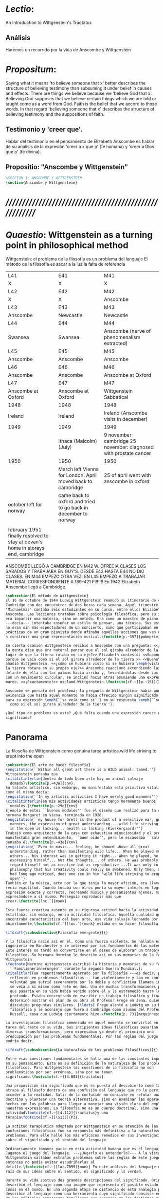 # -*- mode: org; mode: auto-fill; word-wrap:t; truncate-lines: t; org-hide-emphasis-markers: t; -*-
# Hi-lock: (("\\\\todo{" (0 (quote hi-green) prepend)))  
#+PROPERTY: header-args:latex :tangle ../../tex/ch3/3_1.tex
# ------------------------------------------------------------------------------------

* /Lectio/: 
:DESCRIPTION:
An Introduction to Wittgenstein's Tractatus
:END:
** Análisis
Haremos un recorrido por la vida de Anscombe y Wittgenstein

* /Propositum/:  
:DESCRIPTION: 
Saying what it means 'to believe someone that x' better describes
the structure of believing testimony than subsuming it under belief in causes
and effects. There are things we believe because we 'believe God that x'.
Believing God supposes that we believe certain things which we are told or
taught come as a word from God. Faith is the belief that we accord to those
words. In that regard 'believing someone that x' describes the structure of
believing testimony and the suppositions of faith.
:END:

** Testimonio y 'creer que'. 
Hablar del testimonio en el pensamiento de Elizabeth Anscombe es hablar de su
analisis de la expresión 'creer a x que p' (fe humana) y 'creer a Dios que p'
(fe divina).

** Propositio: "Anscombe y Wittgenstein"
#+BEGIN_SRC latex
%SECCIÓN 1: ANSCOMBE Y WITTGENSTEIN
\section{Anscombe y Wittgenstein}
#+END_SRC

* /////////////////////////////////////////////////////////
* /Quaestio/: Wittgenstein as a turning point in philosophical method
:STATEMENT:
Wittgenstein: el problema de la filosofía es un problema del lenguaje
El método de la filosofía es sacar a la luz la falta de referencia
:END:
:Lent41-1951:
| L41                                                                              | E41                                                            | M41                                                               |
| X                                                                                | X                                                              | X                                                                 |
| L42                                                                              | E42                                                            | M42                                                               |
| X                                                                                | X                                                              | Anscombe                                                          |
| L43                                                                              | E43                                                            | M43                                                               |
| Anscombe                                                                         | Newcastle                                                      | Newcastle                                                         |
| L44                                                                              | E44                                                            | M44                                                               |
| Swansea                                                                          | Swansea                                                        | Anscombe (nerve of phenomenalism extracted)                       |
| L45                                                                              | E45                                                            | M45                                                               |
| Anscombe                                                                         | Anscombe                                                       | Anscombe                                                          |
| L46                                                                              | E46                                                            | M46                                                               |
| Anscombe                                                                         | Anscombe                                                       | Anscombe at Oxford                                                |
| L47                                                                              | E47                                                            | M47                                                               |
| Anscombe at Oxford                                                               | Anscombe at Oxford                                             | Wittgenstein Sabbatical                                           |
| 1948                                                                             | 1948                                                           | 1948                                                              |
| Ireland                                                                          | Ireland                                                        | Ireland (Anscombe visits in december)                             |
| 1949                                                                             | 1949                                                           | 1949                                                              |
|                                                                                  | Ithaca (Malcolm) (July)                                        | 9 november: cambridge 25 november: diagnosed with prostate cancer |
| 1950                                                                             | 1950                                                           | 1950                                                              |
|                                                                                  | March left Vienna for London. April moved back to cambridge    | 25 of april went with anscombe in oxford                          |
| october left for norway                                                          | came back to oxford and tried to go back in december to norway |                                                                   |
|                                                                                  |                                                                |                                                                   |
| february 1951 finally resolved to stay at bevan's home in storeys end, cambridge |                                                                |                                                                   |
:END:


ANSCOMBE LLEGÓ A CAMBRIDGE EN M42 W. OFRECIA CLASES LOS SÁBADOS Y TRABAJABA EN
GUY'S. DESDE E43 HASTA E44 NO DIO CLASES. EN M44 EMPEZÓ OTRA VEZ. EN L45 EMPEZÓ
A TRABAJAR MATERIAL CORRESPONDIENTE A 189-421 PI!!!!!!
En 1942 Elizabeth Anscombe llegó a Cambridge.

#+BEGIN_SRC latex 
  \subsection{El método de Wittgenstein}
  El 16 de octubre de 1944 Ludwig Wittgenstein reanudó su itinerario de clases en
  Cambridge con dos encuentros de dos horas cada semana. Aquél trimestre
  'Michaelmas' contaba seis estudiantes en su curso, entre ellos Elizabeth
  Anscombe. Las lecciones trataban sobre psicología filosófica, pero su interés no
  era impartir una materia, sino un método. Era como un maestro de piano
  ---decía--- intentaba enseñar un estilo de pensar, una técnica. Sus estudiantes
  no eran sin más espectadores de un concierto, sino que participaban en las
  prácticas de un gran pianista donde afinaba aquellas acciones que van dirigidas
  a construir una gran representación musical.\footcite[p.~357]{pubnpriv}
 
  En cierta ocasión Wittgenstein recibió a Anscombe con una pregunta: <<¿Por qué
  la gente dice que era natural pensar que el sol giraba alrededor de la tierra en
  lugar de que la tierra rotaba en su eje?>> Elizabeth contestó: <<Supongo que
  porque se veía como si el sol girara alrededor de la tierra.>> <<Bueno\ldots>>,
  añadió Wittgenstein, <<¿cómo se hubiera visto si se hubiera \emph{visto} como si
  la tierra rotara en su propio eje?>> Anscombe reaccionó extendiendo las manos
  delante de ella con las palmas hacia arriba y, levantándolas desde sus rodillas
  con un movimiento circular, se inclinó hacia atrás asumiendo una expresión de
  mareo. <<¡Exactamente!>> exclamó Wittgenstein.\footcite[cf.~][p.~151]{IWT}

  Anscombe se percató del problema; la pregunta de Wittgenstein había puesto en
  evidencia que hasta aquél momento no había ofrecido ningún significado relevante
  para su expresión \emph{``se veía como si''} en su respuesta \emph{``se veía
    como si el sol girara alrededor de la tierra''}.
 
  ¿Qué tipo de problema es este? ¿Qué falta cuando una expresión carece de
  significado?
#+END_SRC
* Panorama
:STATEMENT:
La filosofía de Wittgenstein como genuina tarea artística.wild life striving to erupt into the open
:END:
#+BEGIN_SRC latex 
  \subsection{El arte de hacer filosofía}
  \engcitation{``Within all great art there is a WILD animal: tamed.''}
  Wittgenstein pensaba que
  \citalitinterlin{dentro de todo buen arte hay un animal salvaje
    domado}\footcite[p.~43e]{cnv}.
  Su talante artístico, sin embargo, no manifestaba esta primitiva vitalidad; o
  como él mismo decía:
  \engcitation{``In my artistic activities I have merely good manners''}
  \citalitinterlin{en mis actividades artísticas tengo meramente buenos
    modales.}\footcite[p.~29e]{cnv}
  Ejemplo de estos ``buenos modales'' fue el diseño que realizó para la casa de su
  hermana Margaret en Viena, terminada en 1928.
  \engcitation{``my house for Gretl is the product of a sensitive ear, good
    manners, the expression of great understanding... wild life striving to erupt
    in the open is lacking... health is lacking (Kierkergaard)''}
  Trabajó como arquitecto de la casa con exhaustiva minuciosidad y el producto
  manifestaba gran entendimiento, ``buen oido'', pero le escaseaba ``salud'',
  pensaba él.\footcite[p.~43e]{cnv}
  \engcitation{``Even in music... feeling, he showed above all great
    understanding, rather than manifesting wild life... When he played music with
    others... his interest was in getting it right... When he played, he was not
    expressing himself... but the thoughts... of others. He was probably right to
    regard himself not as creative but as reproductive ...It was only in
    philosophy that his creativity could really be awakened. Only then, as Russell
    had long ago noticed, does one see in him 'wild life striving to erupt in the
    open''}
  También en la música, arte por la que tenía la mayor afición, era llamativa su
  recia exactitud. Cuando tocaba con otros ponía su mayor interés en lograr una
  expresión exacta y correcta, recreando música y pensamientos ajenos, más que
  expresándose a sí mismo. Perseguía reproducir más que
  crear.\footcite[loc.˜]{monk}

  Esta fuerza creativa ausente en su rigurosa actitud hacia la actividad artística
  estallaba, sin embargo, en su actividad filosófica. Aquella cualidad que él
  encontraba característica del buen arte, esa vida salvaje luchando por emerger
  abiertamente,\footcite[cf.˜][loc.˜]{monk} estaba en su hacer filosofía.

  \ifdraft{\subsubsection{Filosofía emergente}}{}

  Y la filosofía nació así en él. Como una fuerza violenta. Se hallaba estudiando
  ingeniería en Manchester y se interesó por los fundamentos de las matemáticas.
  Este interés no tardó en convertirse en el deseo de elaborar un trabajo
  filosófico. Su hermana Hermine le describe así en sus memorias de la familia
  Wittgenstein
  \footnote{Hermine Wittgenstein escribió la historia y memorias de su familia
    ``Familienerinnerungen'' durante la segunda Guerra Mundial.}:
  \citalitlar{Fue repentinamente agarrado por la filosofía ---es decir, por la
    reflexión en problemas filosóficos--- tan violentamente y tan en contra de su
    voluntad que sufrió severamente por la doble y conflictiva llamada interior y
    se veía a sí mismo como roto en dos. Una de muchas transformaciones por las
    que pasaría en su vida había venido sobre él y le estremeció hasta lo más
    profundo. Estaba concentrado en escribir un trabajo filosófico y finalmente
    determinó mostrar el plan de su obra al Profesor Frege en Jena, quien había
    discutido preguntas similares. [\ldots] Frege alentó a Ludwig en su búsqueda
    filosófica y le aconsejó que fuera a Cambridge como alumno del Profesor
    Russell, cosa que Ludwig ciertamente hizo.\footcite[p. 73]{mcguinness}}

  La investigación filosófica comenzada en aquel momento se convirtió en la
  tarea del resto de su vida. Sus incipientes ideas filosóficas pasarían por
  diversas transformaciones, pero expresaban ya desde el principio una
  preocupación por los problemas fundamentales. Por las reglas del juego, se
  podría decir.

  \ifdraft{\subsubsection{La Naturaleza de los problemas Filosóficos}}{} 

  Entre esas cuestiones fundamentales se halla una de las constantes importantes
  en su pensamiento. Esta es su definición de la naturaleza de los problemas
  filosóficos. Para Wittgenstein las cuestiones de la filosofía no son
  problemáticas por ser erróneas, sino por no tener
  significado.\footcite[cf.~][4.003]{tractatus} 

  Una proposición sin significado que no es puesta al descubierto como tal
  atrapa al filósofo dentro de una confusión del lenguaje que no le permite
  acceder a la realidad. Salir de la confusión no consiste en refutar una
  doctrina y plantear una teoría alternativa, sino en examinar las operaciones
  hechas con las palabras para llegar a manejar una visión clara del empleo de
  nuestras expresiones. La filosofía no es un cuerpo doctrinal, sino una
  actividad\footcite[cf.~][4.112]{tractatus}y una
  terapia\footcite[cf.~][\S133]{PI}.

  La actitud terapéutica adoptada por Wittgenstein en su atención de las
  confusiones filosóficas fue su respuesta más definitiva a la naturaleza de estos
  problemas. Para ello halló los más eficaces remedios en sus investigaciones
  sobre el significado y el sentido del lenguaje.

  Ordinariamente tomamos parte en esta actividad humana que es el lenguaje.
  Jugamos el juego del lenguaje. ---¿Jugarlo es entenderlo?--- A la vista de
  Wittgenstein saltaban extraños problemas sobre las reglas de este juego;
  entonces no podía evitar escudriñarlas al
  detalle.\footcite[cf.~][loc.7099]{monk} En este análisis del lenguaje está la
  raíz de sus ideas sobre el sentido, el significado y la verdad.

  Durante su vida sostuvo dos grandes descripciones del significado. Originalmente
  describió el lenguaje como una imagen que representa el posible estado de las
  cosas en el mundo. En una segunda etapa se distanció de esta analogía para
  describir al lenguaje como una herramienta cuyo significado consiste en la suma
  de las múltiples semejanzas familiares que aparecen en los distintos usos para
  los cuales el lenguaje es empleado en la actividad humana. Dentro de la primera
  descripción una expresión sin significado es una cuyos elementos no componen una
  representación del posible estado de las cosas. Dentro de la segunda descripción
  una expresión sin significado resulta del empleo de una expresión propia de un
  ``juego del lenguaje'' fuera de su contexto.

  Estas dos etapas del pensamiento de Wittgenstein son representadas por dos
  importantes tratados. El \emph{'Tractatus Logico\=/Philosophicus'}, publicado
  en 1921, recoge sus esfuerzos por elaborar un gran tratado filosófico
  comenzados en 1911 y culminados durante la Primera Guerra Mundial. El segundo,
  \emph{'Philosophische Untersuchungen'}, o \emph{'Investigaciones
    Filosóficas'}, traducido por Anscombe y publicado posthumamente en 1953, fue
  elaborado a partir de múltiples manuscritos desarrollados por Wittgenstein
  desde su regreso a Cambridge en 1929 hasta su muerte en 1951. Ambas obras
  generaron un 'corte' en la historia de la filosofía, es decir, cambiaron el
  modo de hacer filosofía desde entonces.\footcite[cf.~][p.~181]{twocuts}

  Años más tarde Anscombe recordaría estos cambios de época generados por la
  influencia de Wittgenstein. Describe el esfuerzo de comprender cada libro tras
  su publicación, tarea complicada en ambos casos por la dificultad intrínseca
  de los tratados ofuscada a su vez por los prejuicios filosóficos proyectados a
  cada obra por sus lectores. La presunción, por ejemplo, de que las
  \emph{'Investigaciones Filosóficas'} presenta una teoría del lenguaje
  ---quizás sobre cómo los sonidos se tornan en discursos significativos--- nos
  dejaría situados lejos de las preguntas que genuinamente ocupan a
  Wittgenstein.\footcite[cf.~][p.~183]{twocuts} Por otra parte la comprensión
  adecuada de su pensamiento y método trae consigo cierto efecto curativo.

  A juicio de Anscombe estudiando a Wittgenstein se puede encontrar una cura
  para la inclinación de los filósofos de manufacturar explicaciones o
  conexiones necesarias para justificar sus aseveraciónes.

  La descripción detallada de la distribución de parches de colores en un
  canvas no nos revela la imagen que está sobre él, aunque si dices: `pero
  está ahí \emph{también} la imagen. \emph{¿En qué consiste ésta?} Tiene
  que haber algo además de pintura en un canvas' ---te estás embarcando en
  una búsqueda ilusoria. El vasto número de cosas que conocemos y hacemos
  y con las que nos involucramos son como la imagen en el canvas. Los
  hechos acerca de nuestro conocer, nuestro hacer y nuestras
  preocupaciones son enormemente interesantes; pero necesidades de un tipo
  de absoluto a priori no pueden ser encontradas para justificar nuestras
  aseveraciónes.

  Las cosas que Wittgenstein ataca ---éstas son impedimentos para una verdadera
  concepción o verdaderas concepciones. Es un impedimento para ver a la imagen,
  si estás golpeado por la convicción de que debes una de dos extraer la imagen
  desde la descripción del color de cada parche de pintura en una fina
  cuadrícula extendida sobre esta o que debes tener una teoría de lo que la
  imagen es aparte de lo que esa descripción describe.

  Si tu renuncias a ambas inclinaciones podrás llegar a ver a la pintura y en
  haciéndolo puedes encontrarte lleno de asombro.

  O, como Wittgenstein una vez lo dijera, puedes encontrarte a tí mismo 'caminando
  en una montaña de maravillas'


  % Para Ludwig Wittgenstein el método general adecuado de discutir los problemas
  % filosóficos era mostrar que la persona no ha provisto significado (o
  % referencia) para ciertos signos en sus expresiones.\footcite[cf. p. 151]{IWT}
  % Creía que el camino que lleva a formular estos problemas está frecuentemente
  % trazado por la mala comprensión de la lógica de nuestro lenguaje. Por tanto,
  % el modo de aclarar esta confusión consistía en identificar en el lenguaje el
  % límite de lo que expresa pensamiento; lo que queda al otro lado de esta
  % frontera es simplemente sinsentido. En otras palabras: \citalitinterlin{Lo que
  % \todo{traducción difícil. \emph{``What can be said at all''}} siquiera puede
  % ser dicho puede ser dicho claramente; y de lo que uno no puede hablar, de eso,
  % uno debe guardar silencio}. \footcite[prefacio]{tractatus} Con esta expresión
  % Wittgenstein resumía el significado del libro que recoge su esfuerzo para
  % resolver este problema de la filosofía: el \emph{'Tractatus
  % Logico\=/Philosophicus'}.

  % Elaboración del Tractatus
  % En el 14 empezó la guerra, en el 15 W. escribió a R. con sus intenciones de
  % hacer un tratado. En el 18 lo acabó. En el 19 envió el manuscrito a R. En el
  % 22
  % lo publicó.

  \subsection{El gran tratado de Wittgenstein}
  \ifdraft{\subsubsection{De Manchester a Cambridge}}{}

  \pnote{El propósito de recorrer el desarrollo que lleva al Tractatus es ofrecer
    un trasfondo a los puntos que resaltamos más adelante.}

  Los primeros esfuerzos de Wittgenstein por escribir una obra sobre filosofía
  habían comenzado en 1911. En otoño de ese año en lugar de continuar sus estudios
  de ingeniería en Manchester, determinó irse a Cambridge donde Bertrand Russell
  ofrecía sus lecciones.

  Asistió a un término de lecciones con Russell y al finalizar no estaba seguro de
  abandonar la ingeniería por la filosofía, se cuestionaba si verdaderamente tenía
  talento para ella. Consultó a su nuevo profesor al respecto y éste le pidió que
  escribiera algo para ayudarle a hacer un juicio.

  En enero de 1912 Wittgenstein regresó a Cambridge con un manuscrito que
  demostraba auténtica agudeza filosófica. Convencido de su gran capacidad,
  Russell alentó a Ludwig a continuar dedicándose a la filosofía. Este apoyo fue
  crucial para Wittgenstein, hecho puesto de manifiesto por el gran empeño con el
  que trabajó en sus estudios aquel curso. Al finalizar el termino Russell alegaba
  que Ludwig había aprendido todo lo que él podía enseñarle.\footcite[cap. 3 loc
  865]{monk}

  \ifdraft{\subsubsection{A Noruega a Resolver los problemas de la lógica}}{}
  Después de una temporada en Cambridge llena de eventos y desarrollos
  Wittgenstein anunció en septiembre de 1913 sus planes de retirarse para
  dedicarse exclusivamente a trabajar en resolver los problemas fundamentales de
  la lógica. Su idea era irse a Noruega, a algún lugar apartado, ya que pensaba
  que en Cambridge las interrupciones obstaculizarían su trabajo.\footcite[cap. 4
  loc 1844]{monk}

  \ifdraft{\subsubsection{La Gran Guerra}}{} El trabajo en Noruega fue escabroso.
  En el verano de 1914 interrumpió su tarea para tomar un receso en
  Viena.\footcite[cap. 5 loc 2154]{monk} Había planificado regresar a Noruega
  después del verano, sin embargo la tensión entre las potencias europeas,
  agravada desde el atentado de Sarajevo a finales de junio de aquel año, detonó
  en el estallido de la Gran Guerra. El 7 de agosto de 1914 Wittgenstein se
  enlistaba como voluntario al servicio militar. Sería en las trincheras donde
  culminaría su gran tratado filosófico.

  El 22 de octubre de 1915 Wittgenstein escribió a Russell desde el taller de
  artillería en Sokal, al norte de Lemberg, con lo que sería una primera versión
  de su libro.\footcite[cf. p.84]{cambridgeletters} Cuatro años más tarde, el 13
  de marzo, escribía a Russell desde Cassino donde se hallaba como prisionero de
  guerra en un campamento italiano\footcite[cf. p.268]{mcguinness}: 
  \citalitlar{He escrito un libro llamado ``Logisch-Philosophische Abhandlung''
    que contiene todo mi trabajo de los últimos seis años. Creo que finalmente
    he resuelto todos nuestros problemas. Esto puede sonar arrogante, pero no
    puedo evitar creerlo. Terminé el libro en agosto de 1918 y dos meses más
    tarde fui hecho 'Prigioniere'.\footcite[p.89]{cambridgeletters}}

    \ifdraft{\subsubsection{Aire de Misticismo}}{}
    En junio de aquel año logró enviar el manuscrito del libro a Russell por medio
    de John Maynard Keynes quien intervino con las autoridades italianas para
    permitir el envío seguro del texto\footcite[p.90 y 91]{cambridgeletters}. El 26
    de agosto de 1919 fue oficialmente liberado de sus funciones
    militares\footcite[p.277]{mcguinness} y en diciembre finalmente pudo encontrarse
    con Russell en la Haya. De aquel encuentro Russell escribe:
    \citalitlar{Había sentido un sabor a misticismo en su libro, pero me quedé
        asombrado cuando vi que se ha convertido en un completo místico. Lee a gente
        como Kierkergaard y Angelus Silesius, y ha contemplado seriamente el
        convertirse en un monje. Todo comenzó con ``Las variedades de la experiencia
        religiosa'' de William James y creció durante el invierno que pasó solo en
        Noruega antes de la guerra cuando casi se había vuelto loco. Luego, durante
        la guerra, algo curioso ocurrió. Estuvo de servicio en el pueblo de Tarnov
        en Galicia, y se encontró con una librería que parecía contener solamente
        postales. Sin embargo, entró y encontró que tenían un sólo libro: Los
        Evangelios abreviados de Tolstoy. Compró el libro simplemente porque no
        había otro. Lo leyó y releyó y desde entonces lo llevaba siempre consigo,
        estando bajo fuego y en todo momento. Aunque en su conjunto le gusta menos
        Tolstoy que Dostoeweski. Ha penetrado profundamente en místicos modos de
        pensar y sentir, aunque pienso que lo que le gusta del misticismo es su
        poder para hacerle dejar de pensar. No creo que realmente se haga monje, es
        una idea, no una intención. Su intención es ser profesor. Repartió todo su
        dinero entre sus hermanos y hermanas, pues encuentra que las posesiones
        terrenales son una carga. \footcite[p. 112]{cambridgeletters}}

    \ifdraft{\subsubsection{En busca de una experiencia religiosa}}{}
    Cuando Wittgenstein se enlistó en el ejercito para la guerra en 1914 tenía
    motivaciones más complejas que la defensa de su patria.\footcite[loc2276]{monk}
    Sentía que, de algún modo, la experiencia de encarar la muerte le haría mejor
    persona. Había leído sobre el valor espiritual de confrontarse con la muerte en
    ``Las variedades de la experiencia religiosa'':
    \citalitlar{No importa cuales sean las fragilidades de un hombre, si estuviera
        dispuesto a encarar la muerte, y más aún si la padece heroicamente, en el
        servicio que éste haya escogido, este hecho le consagra para
        siempre.\footcite[loc 2295]{monk}}

    Wittgenstein esperaba esta experiencia religiosa de la guerra.
    \citalitinterlin{Quizás}, escribía en su diario, \citalitinterlin{La cercanía de
        la muerte traerá luz a la vida. Dios me ilumine.}\footcite[loc2295]{monk}
    La guerra había coincidido con esta época en la que el deseo de convertirse en
    una persona diferente era más fuerte aún que su deseo de resolver los problemas
    fundamentales de la lógica.\footcite[loc2305]{monk}

    \ifdraft{\subsubsection{La Principal Contienda}}{}
    Esta transformación sorprendió a Russell en aquel encuentro en la Haya, pero
    además fue motivo de confusión en la tarea de entender el Tractatus. Cuando
    Russell recibió el manuscrito en agosto escribió a Wittgenstein cuestionando
    algunos puntos difíciles del texto. En su carta observaba: 
    \citalitlar{Estoy convencido de que estás en lo correcto en tu principal
        contienda, que las proposiciones lógicas son tautologías, las cuales no son
        verdad en el mismo modo que las proposiciones
        sustanciales.\footcite[p.96]{cambridgeletters}}

    Esta interpretación del texto se ajusta bien a la importancia que había tenido
    esta cuestión en las discusiones entre Russell y Wittgenstein. Así lo expresaba
    Russell en ``Introducción a la Filosofía Matemática'' publicado en mayo de aquel
    año: 
    \citalitlar{
        \todo{The importance of “tautology” for a definition of
        mathematics was pointed out to me by my former pupil Ludwig Wittgenstein,
        who was working on the problem. I do not know whether he has solved it, or
        even whether he is alive or dead.} 
        La importancia de la ``tautología'' para una definición de las
        matemáticas me fue señalada por mi ex-alumno Ludwig Wittgenstein, quien
        estaba trabajando en el problema. No sé si lo ha resuelto, o siquera si está
        vivo o muerto.\footcite[p.205]{introtomathphi}} 

    Sin embargo para el Tractatus la cuestión sobre las proposiciones lógicas como
    tautologías no es ya el tema principal, sino que enfatiza otra cuestión, así
    corrige Wittgenstein en su respuesta a la carta de Russell:
    \citalitlar{Ahora me temo que realmente no has captado mi principal contienda,
        para lo cual todo el asunto de las proposiciones lógicas es sólo corolario.
        El punto principal es la teoría sobre lo que puede ser expresado por
        proposiciones ---es decir, por el lenguaje--- (y, lo que viene a ser lo mismo,
        aquello que puede ser pensado) y lo que no puede ser expresado por medio de
        proposiciones, sino solamente mostrado; lo cual, creo, es el problema
        cardinal de la filosofía\ldots \footcite[p. 98]{cambridgeletters}}

    Esta respuesta de Wittgenstein no solo pone de manifiesto su cambio de enfoque,
    sino que ofrece una clave para introducirse en su obra. 

    %CUARTA CUESTIÓN: LA ``DOCTRINA'' DEL TRACTATUS
    %1. La filosofía como actividad
    %2. El pensamiento como representación
    %3. Los polos de verdad y falsedad de las proposiciones
    %4. La diferencia ente decir y mostrar
    \subsection{Las elucidaciones del Tractatus}
    \todo{Este párrafo resume los cuatro puntos del Tractatus que se desglosarán en
        los próximos párrafos} 
    Desde las proposiciones principales del Tractatus queda claro que el tema
    central del libro es la conexión entre el lenguaje, o el pensamiento, y la
    realidad.  
    \todo{1.Filosofía como actividad}
    En este nexo es donde la actividad filosófica ha de buscar esclarecer el
    pensamiento.
    \todo{2.El pensamiento como representación}
    La tesis básica sobre esta relación consiste en que las proposiciones, o su
    equivalente en la mente, son imágenes de los hechos.
    \todo{3.Las proposiciones como proyecciones con polos de verdad-falsedad}
    La proposición es la misma imagen tanto si es cierta como si es falsa, es decir,
    es la misma imagen sin importar que lo que se corresponde a ésta es el caso que
    es cierto o no. El mundo es la totalidad de los hechos, a saber, de lo
    equivalente en la realidad a las proposiciones verdaderas.
    \todo{4.La distinción entre el decir y el mostrar}
    Sólo las situaciones que pueden ser plasmadas en imágenes pueden ser afirmadas
    en proposiciones. Adicionalmente hay mucho que es inexpresable, lo cual no
    debemos intentar enunciar, sino más bien contemplar sin palabras.\footcite[cf.
    p.19]{IWT}

    \subsubsection{La filosofía como actividad}

    La filosofía es la actividad que tiene como objeto la clarificación lógica
    de los pensamientos.\footcite[4.112 p. 52]{tractatus} El problema de muchas de
    las proposiciones y preguntas que se han escrito acerca de asuntos filosóficos
    no es que sean falsas, sino carentes de significado. Wittgenstein continúa: 
    \citalitlar{4.003~En consecuencia no podemos dar respuesta a preguntas de este
        tipo, sino exponer su falta de sentido. Muchas cuestiones y proposiciones de
        los filósofos resultan del hecho de que no entendemos la lógica de nuestro
        lenguaje. (Son del mismo genero que la pregunta sobre si lo Bueno es más o
        menos idéntico a lo Bello). Y así no hay que sorprenderse ante el hecho de
        que los problemas más profundos realmente no son problemas.\footcite[4.003
        p. 45]{tractatus}} 

    Es así que el precipitado de la reflexión filosófica que el Tractatus recoge no
    pretende componer un cuerpo doctrinal articulado por proposiciones filosóficas,
    sino más bien ofrecer `elucidaciones' que sirven como etapas escalonadas y
    transitorias que al ser superadas conducen a ver el mundo correctamente. Este
    esfuerzo hace de pensamientos opacos e indistintos unos claros y con límites
    bien definidos.\footcite[cf. 4.112 y 6.54]{tractatus} 
    La posibilidad de llegar a una visión clara del mundo es fruto de la posibilidad
    de lograr aclarar la lógica del lenguaje. El lenguaje, a su vez, está compuesto
    de la totalidad de las proposiciones, y éstas, cuando tienen sentido,
    representan el pensamiento.\footcite[cf. 4 y 4.001]{tractatus} 
    Sin embargo, el mismo lenguaje que puede expresar el pensamiento lo disfraza:

    \citalitlar{4.002~El lenguaje disfraza el pensamiento; de tal manera que de la
        forma externa de sus ropajes uno no puede inferir la forma del pensamiento
        que estos revisten, porque la forma externa de la vestimenta esta elaborada
        con un propósito bastante distinto al de favorecer que la forma del cuerpo
        sea conocida.}

    El intento de llegar desde el lenguaje al pensamiento por medio de las
    proposiciones con significado es el esfuerzo por conocer una imagen de la
    realidad. El pensamiento es la imagen lógica de los hechos, en él se contiene la
    posibilidad del estado de las cosas que son pensadas y la totalidad de los
    pensamientos verdaderos es una imagen del mundo.\footcite[cf.][3 y
    3.001]{tractatus}

    \subsubsection{El pensamiento como representación}

    El pensamiento es representación de la realidad por la identidad existente entre
    la posibilidad de la estructura de una proposición y la posibilidad de la
    estructura un hecho:

    \citalitlar{Los objetos ---que son simples--- se combinan en situaciones
        elementales. El modo en el que se sujetan juntos en una situación tal es su
        estructura. Forma es la posibilidad de esa estructura. No todas las
        estructuras posibles son actuales: una que es actual es un `hecho
        elemental'. Nosotros formamos imágenes de los hechos, de hechos posibles
        ciertamente, pero algunos de ellos son actuales también. Una imagen consiste
        en sus elementos combinados en un modo específico. Al estar así presentan a
        los objetos denominados por ellos como combinados específicamente en ese
        mismo modo. La combinación de los elementos de la imagen ---la combinación
        siendo presentada--- se llama su estructura y su posibilidad se llama la
        forma de representación de la imagen.   
        Esta `forma de representación' es la posibilidad de que las cosas están
        combinadas como lo están los elementos de la imagen.
        \footnote{\cite[cf.][p.~171]{simplicity}; \cite[n.~2.15]{tractatus}}}

    La representación y los hechos tienen en común la forma lógica:
    \citalitlar{2.18~Lo que toda representación, de una forma cualquiera, debe tener
        en común con la realidad, de manera que pueda representarla ---cierta o
        falsamente--- de algún modo, es su forma lógica, esto es, la forma de la
        realidad.\footcite[p.34]{tractatus}}  

    \subsubsection{Las proposiciones como proyecciones con polos de verdad-falsedad}
    \todo{Añadir analogía sobre la verdad ---si es que no se va a usar en el próximo
    apartado---}
    La imagen de la realidad se convierte en proposición en el momento en que
    nosotros correlacionamos sus elementos con las cosas
    actuales.\footcite[cf.~][p.~73]{IWT}
    La condición de posibilidad de entablar dicha correlación es la relación interna
    entre los elementos de la imagen en una estructura con
    sentido.\footcite[cf.~][p.~68]{IWT}
    De este modo:
    \citalitlar{5.4733~Frege dice: Toda proposición legítimamente construida tiene
        que tener un sentido; y yo digo: Toda proposición posible está legítimamente
        construida, y si ésta no tiene sentido es sólo porque no hemos dado
        significado a alguna de sus partes constitutivas. (Incluso cuando pensemos
        que lo hemos hecho.)\footcite[p.~78]{tractatus}}

    La proposición expresa el pensamiento perceptiblemente por medio de signos.
    Usamos los signos de las proposiciones como proyecciones del estado de las cosas
    y las proposiciones son el signo proposicional en su relación proyectiva con el
    mundo. A la proposición le corresponde todo lo que le corresponde a la
    proyección, pero no lo que es proyectado, de tal modo, que la proposición no
    contiene aún su sentido, sino la posibilidad de expresarlo; la forma de su
    sentido, pero no su contenido.\footcite[cf.~][3.1,3.11-3.13]{tractatus} 

    La proposición no `contiene su sentido' porque la correlación la hacemos nosotros,
    al `pensar su sentido'. Hacemos esto cuando usamos los elementos de la
    proposición para representar los objetos cuya posible configuración estamos 
    reproduciendo en la disposición de los elementos de la proposición. Esto es lo
    que significa que la proposición sea llamada una imagen de la
    realidad.\footcite[cf.~][p.69]{IWT}  

    Toda proposición-imagen tiene dos acepciones. Puede ser una descripción de
    la existencia de una configuración de objetos o puede ser una descripción de la
    no-existencia de una configuración de objetos.\footcite[cf.~][p.~72]{IWT} 
    %Es una peculiaridad de la proyección el que de ésta y del método de proyección
    %se puede decir qué es lo que se está proyectando, sin que sea necesario que tal
    %cosa exista físicamente.\footcite[cf.~][p.~72]{IWT} 
    %La idea de la proyección es peculiarmente apta para explicar el carácter de una
    %proposición como teniendo sentido independientemente de los hechos, como
    %inteligible aún antes de que se sepa que es cierta; como algo que concierne lo
    %que se puede cuestionar sobre si es verdad, y saber lo que se pregunta antes de
    %conocer la respuesta.\footcite[cf.~][p.~73]{IWT}
    Esta doble acepción es el resultado de que la proposición-imagen puede ser una
    proyección hecha en sentido positivo o negativo.\footcite[cf.~][p.~74]{IWT} Esto
    queda ilustrado en una analogía:

    \citalitlar{4.463~La proposición, la imagen, el modelo, son en el sentido
        negativo como un cuerpo solido, que restringe el libre movimiento de otro:
        en el sentido positivo, son como un espacio limitado por una sustancia
        sólida, en la cual un cuerpo puede ser colocado.\footcite[p.~63]{tractatus}}

    De este modo toda proposición-imagen tiene dos polos; de verdad y de falsedad.
    Las tautologías y las contradicciones, por su parte, no son imagenes de la
    realidad ya que no representan ningún posible estado de las cosas. Así continúa
    la ilustración anterior:

    \citalitlar{4.463~Una tautología deja abierto para la realidad el total infinito
        del espacio lógico; una contradicción llena el total del espacio lógico no
        dejando ningún punto de él para la realidad. Así pues ninguna de las dos
        puede determinar la realidad de ningún modo.\footcite[p.~78]{tractatus}}

    La verdad de las proposiciones es posible, de las tautologías es cierta y de las
    contradicciones imposible. La tautología y la contradicción son los casos límite
    de la combinación de signos ---específicamente--- su
    disolución.\footcite[cf.~][4.464 y 4.466]{tractatus} Las tautologías son
    proposiciones sin sentido (carecen de polos de verdad y falsedad), su negación son
    las contradicciones. Los intentos de decir lo que sólo puede ser mostrado
    resultan en esto, en formaciones de palabras que carecen de sentido, es decir,
    son formaciones que parecen oraciones, cuyos componentes resultan no tener
    significado en esa forma de oración.\footcite[cf.~][p.~163~\S2]{IWT}.

    \subsubsection{La distinción entre el decir y el mostrar}
    La conexión entre las tautologías y aquello que no se puede decir, sino mostrar,
    es que éstas ---siendo proposiciones lógicas sin sentido--- muestran la 'lógica del
    mundo'.\footcite[cf.~][p.~163~\S3]{IWT}. Esta 'lógica del mundo' o 'de los
    hechos' es la que más prominentemente aparece en el Tractatus entre las cosas
    que no pueden ser dichas, sino mostradas. Esta lógica no solo se muestra en las
    tautologías, sino en todas las proposiciones. Queda exhibida en las proposiciones
    diciendo aquello que pueden decir. 

    La forma lógica no puede expresarse desde el lenguaje, pues es la forma del
    lenguaje mismo, se hace manifiesta en éste, no es representativa de los objetos
    y tampoco puede ser representada por signos, tiene que ser mostrada:
    \citalitlar{4.0312~La posibilidad de las proposiciones se basa en el principio de
        la representación de los objetos por medio de signos. Mi pensamiento
        fundamental es que las ``constantes lógicas'' no son representativas. Que la
        lógica de los hechos no puede ser representada.\footcite[p.~48]{tractatus}}

    La lógica es, por tanto, trascendental, no en el sentido de que las
    proposiciones sobre lógica afirmen verdades trascendentales, sino en que todas
    las proposiciones muestran algo que permea todo lo decible, pero es en sí mismo
    indecible.\footcite[cf.~][p.~166 \S2]{IWT}

    Otra cuestión notoria entre aquello que no puede ser dicho, sino mostrado es la
    cuestión acerca de la verdad del solipsismo. Los limites del mundo son los
    límites de la lógica, lo que no podemos pensar, no podemos pensarlo, y por tanto
    tampoco decirlo. Los límites de mi lenguaje significan los límites de mi
    mundo.\footcite[cf~.][5.6~y~5.61]{tractatus} De este modo:
    \citalitlar{5.62~[\ldots]Lo que el solipsismo \emph{significa}, es ciertamente
        correcto, sólo que no puede ser \emph{dicho}, pero se muestra a sí
        mismo. Que el mundo es \emph{mi} mundo, se muestra a sí mismo en el hecho
        de que los limites del lenguaje (de \emph{aquel} lenguaje que yo
        entiendo) significan los límites de mi
        mundo.\footcite[cf~.][p.~89]{tractatus}} 

    Así como la lógica del mundo y la verdad del solipsismo quedan mostradas,
    también, las verdades éticas y religiosas, aunque no expresables, se manifiestan
    a sí mismas en la vida. 

    Existe, por tanto lo inexpresable que se muestra a sí mismo, esto es lo
    místico.\footcite[cf.~][6.522]{tractatus}

    De la voluntad como sujeto de la ética no podemos
    hablar\footcite[cf.~][6.423]{tractatus}. El mundo es independiente de nuestra
    voluntad ya que no hay conexión lógica entre ésta y los hechos.
    La voluntad y la acción como fenómenos, por tanto, interesan sólo a la
    psicología.\footcite[cf.~][p.171 \S3]{IWT}

    El significado del mundo tiene que estar fuera del
    mundo\footcite[cf.~][6.41]{tractatus} y Dios no se revela \emph{en} el
    mundo\footcite[cf.~][6.432]{tractatus}. 
    Esto se sigue de la teoría de la representación; una proposición y su negación
    son ambas posibles, cuál es verdad es accidental.\footcite[cf.~][p.170 \S4]{IWT}
    Si hay un valor que valga la pena para el mundo tiene que estar fuera de lo que
    es el caso que es; lo que hace que el mundo tenga un valor no-accidental tiene
    que estar fuera de lo accidental, tiene que estar fuera del
    mundo.\footcite[cf.~][6.41]{tractatus} 

    Finalmente, aplicar el límite de lo que puede ser expresado a la actividad
    filosófica significa que:
    \citalitlar{6.53~El método correcto para la filosofía sería este. No decir nada
        excepto lo que pueda ser dicho, esto es, proposiciones de la ciencia
        natural, es decir, algo que no tiene nada que ver con la filosofía: y luego
        siempre, cuando alguien quiera decir algo metafísico, demostrarle que no ha
        logrado dar significado a ciertos signos en sus proposiciones. Este método
        sería insatisfactorio para la otra persona ---no tendría la impresión de que
        le estuviéramos enseñando filosofía--- pero este método sería el único
        estrictamente correcto.\footcite[p. 107--108]{tractatus}}
    \todo{Añadir como conclusión del resumen la finalidad ética del tratado.}

    \subsection{Formación filosófica de Elizabeth}
    \subsubsection{De Wittgenstein a Anscombe}
    En el 1929 Wittgenstein presentó el Tractatus Logico\=/Philosophicus como su
    tesis doctoral en Cambridge. Ese mismo año fue designado como profesor en
    ``Trinity College'', allí estaría hasta 1936.

    \subsubsection{Causalidad reflexiones iniciales de Anscombe}
    Por aquella época la joven Gertrude Elizabeth Margaret Anscombe, andaba buscando
    un buen argumento que demostrara que todo lo que existe tiene que tener una
    causa. ¿Por qué cuando algo ocurre estamos seguros de que tiene una causa? Nadie
    sabía darle una respuesta. Sin darse cuenta, se había despertado en Anscombe
    una pasión por la filosofía que le acompañaría el resto de su vida.

    El origen de su peculiar curiosidad por la causalidad se hallaba en una obra
    llamada `Teología Natural' escrita por un jesuita del siglo XIX. Había llegado a
    este libro motivada por su conversión a la Iglesia Católica ---fruto, a su vez,
    de lecturas hechas entre los doce y los quince---.\footcite[cf.~][p.~vii \S1]{M&PotM}
    El tratado presentaba un argumento sobre la existencia de la `Causa Primera' y
    como preliminar a éste ofrecía una demostración de un `principio de causalidad'
    según el cual todo cuanto existe tiene que tener una causa. Anscombe notó,
    escasamente escondido en una premisa, un presupuesto de la conclusión del propio
    argumento. Aquel ``petitio principii'' le pareció un simple descuido y resolvió,
    por tanto, escribir una versión mejorada de la demostración.
    Durante los siguientes dos o tres años produjo unas cinco versiones que le
    parecían satisfactorias, sin embargo eventualmente descubría que contenían la
    misma falacia, cada vez disimulada más astutamente.\footcite[cf.~][p.~vii
    \S2]{M&PotM} 

    \subsubsection{Oxford: La Percepción y el fenomenalismo de Price}
    Otra inquietud ocuparía sus reflexiones. Esta vez, como fruto de su lectura de
    `The Nature of Belief' de Martin D'Arcy, se interesó por el tema de la
    percepción. 
    \begin{revision}
    Estaba segura de que veía objetos, como paquetes de cigarrillos o tazas o\ldots
    cualquier cosa más o menos sustancial servía. Pero estaba más bien concentrada
    en artefactos, como los demás objetos de la vida urbana, y los primeros ejemplos
    mas naturales que le llamaron la atención fueron `madera' y el cielo. Lo segundo
    le golpeó en el centro porque andaba diciendo dogmáticamente que uno debe
    conocer la categoría del objeto del cual uno hablaba ---si era un color o un tipo
    de material, por ejemplo; eso pertenecía a la lógica del termino que uno estaba
    usando. No podía ser una cuestión de descubrimiento empírico el que algo
    perteneciera a una categoría distinta. El cielo la detuvo.

    Durante años ocupaba su tiempo, en cafeterías, por ejemplo, mirando fijamente
    objetos, diciendose a sí misma: 'Veo un paquete. ¿Pero qué veo realmente? ¿Cómo
    puedo decir que veo algo más que una extensión amarilla?

    Fue en las clases de Wittgenstein que el pensamiento central ``Tengo esto, y
    defino `amarillo' como esto'' fue efectivamente atacado. 

    En una ocasión en estas clases Wittgenstein estaba discutiendo la interpretación
    del letrero\footcite[p.~86~\S198]{PI}, y estallo en mi que el modo en que vas según éste es la
    interpretación final. 

    En otra ocasión salí con ``Pero todavía quiero decir: <<Azul esta ahí>>''.
    Wittgenstein respondió: <<Déjame pensar qué medicina necesitas\ldots>> <<Supón
    que tenemos la palabra `painy' ``(dolorante/doloreño)'', como una palabra para la
    propiedad de ciertas superficies>>. La medicina fue efectiva.
    Si dolorante fuera una palabra posible para una cualidad secundaria, ¿no podría
    el mismo motivo conducirme a decir: Dolorante esta aquí que lo que me condujo a
    decir azul está aquí? Mi expresión no significaba que ``azul'' es el nombre de
    esta sensación que estoy teniendo, ni cambié a ese pensamiento. 

    Durante años se le escapaba el tiempo mirando fijamente distintos
    objetos y cuestionandose: <<Veo este objeto, pero ¿qué estoy viendo
    realmente?>>.\footcite[cf.~][p.~viii \S1]{M&PotM}
    \end{revision}


    Después de graduarse de `Sydenham High School' en 1937, se matriculó en `St.
    Hugh's College'. Allí cursó `Literae Humaniores', el programa clásico de Oxford,
    compuesto por literatura clásica, historia y filosofía. Muy pronto se interesó
    por las lecciones de H. H. Price sobre percepción y fenomenalismo. De todos los
    que escuchó en Oxford fue quién le inspiró mayor respeto, no porque estuviera de
    acuerdo con lo que decía, sino porque hablaba de lo que había que hablar. El
    único libro suyo que le pareció realmente bueno fue ``Hume's Theory of the
    External World'' y lo leyó sin interrupción de principio a
    fin. Fue Price quien despertó en ella un intenso interés por el capítulo de Hume
    sobre ``Del escepticismo con respecto a los sentidos''.\footcite[cf.~][p.~viii
    \S1]{M&PotM} El desempeño de Anscombe en las pruebas finales en `St. Hugh's'
    manifestó su clara preferencia por la filosofía. Fue premiada con honores de
    primera clase aún cuando su desempeño en las pruebas de historia fue bastante
    menos que espectacular\footcite[p.~3~\S1]{teichmann}.

    \subsubsection{En Cambrdige con Wittgenstein}
    ANSCOMBE LLEGÓ A CAMBRIDGE EN M42 W. OFRECIA CLASES LOS SÁBADOS Y TRABAJABA EN
    GUY'S. DESDE E43 HASTA E44 NO DIO CLASES. EN M44 EMPEZÓ OTRA VEZ. EN L45 EMPEZÓ
    A TRABAJAR MATERIAL CORRESPONDIENTE A 189-421 PI!!!!!!

    1. Wittgenstein está en época de transición.
    \begin{verbatim}
    Philosophical Investigations:
    --Undertake an investigation, leading, not to the construction of new and
    surprising theories or explanations, but the examination of our life with
    language. This is a grammatical investigation PI~\S90 
    --The ideas of explanation and discovery are misleading and inappropiate when
    applied to questions like: what is meaning?
    --We feel as if we had to repair a spider web with our fingers PI~\s106
    --PI~\S129
    --By putting details together in the right way or by using a new analogy or
    comparison to prompt us to see our practice of using language in a new light, we
    find that we achieve the understanding that we thought would only come with the
    construction of an explanatory account. RFGB, p.30
    --Philosopher's questions must be treated like an illness is treated. PI~\S133
    and \S255.
    --The aim of grammatical investigations is perspicious representation PI~\S122
    --Meaning is use.
    --The question of a philosopher is: how do I go about this?
    \end{verbatim}


    \begin{revision}
    What marks the transition from early to later Wittgenstein can be summed up as
    the total rejection of dogmatism, i.e., as the working out of all the
    consequences of this rejection. The move from the realm of logic to that of
    ordinary language as the center of the philosopher's attention; from an emphasis
    on definition and analysis to ‘family resemblance’ and ‘language-games’; and
    from systematic philosophical writing to an aphoristic style—all have to do with
    this transition towards anti-dogmatism in its extreme. It is in the
    Philosophical Investigations that the working out of the transitions comes to
    culmination. Other writings of the same period, though, manifest the same
    anti-dogmatic stance, as it is applied, e.g., to the philosophy of mathematics
    or to philosophical psychology.
    \end{revision}


    \begin{revision}
    Philosophical Investigations was published posthumously in 1953. It was edited
    by G. E. M. Anscombe and Rush Rhees and translated by Anscombe. It comprised two
    parts. Part I, consisting of 693 numbered paragraphs, was ready for printing in
    1946, but rescinded from the publisher by Wittgenstein. Part II was added on by
    the editors, trustees of his Nachlass. 
    \end{revision}

    \begin{revision}
    “For a large class of cases of the employment of the word ‘meaning’—though not
    for all—this way can be explained in this way: the meaning of a word is its use
    in the language” (PI 43). This basic statement is what underlies the change of
    perspective most typical of the later phase of Wittgenstein's thought: a change
    from a conception of meaning as representation to a view which looks to use as
    the crux of the investigation. 
    \end{revision}

    2. La metodología terapéutica y franca de Wittgenstein fue liberadora
    \begin{revision}


    En 1941 Anscombe se graduó de St. Hugh's College en Oxford y el siguiente año se
    trasladó a Cambridge para sus estudios de posgrado en Newnham College. Cuando
    Wittgenstein regresó a Cambridge en 1944 Anscombe asistió a sus lecciones con
    entusiasmo. Incluso cuando se le concedió una beca de investigación en
    Somerville College en 1946 y regresó a Oxford, todavía durante aquel año y el
    siguiente, viajaba una vez a la semana a Cambridge para encontrarse con
    Wittgenstein.  

    El método terapeútico de Wittgenstein tuvo éxito en liberarla de confusiones
    filosóficas donde otras metodologíás mas teoréticas habían fallado. En sus
    estudios en St. Hugh's escuchaba a Price.....
    \end{revision}


    %El Tractatus Logico-Philosophicus fue publicado en el 1922 y ciertamente causó
    %un impacto en el modo de hacer filosofía. Anscombe emplea la idea de ``corte''
    %de Boguslaw Wolniewicz para describir el cambio causado por Wittgenstein. Este
    %corte efectuado en la historia de la filosofía por el Tractatus fue atestiguado
    %por un filósofo austriaco que describió a Anscombe el efecto cataclísmico
    %suscitado narrando cómo profesores largamente consolidados se deshacían de sus
    %viejos libros; la tarea consistía ahora en hacer filosofía en el modo indicado
    %por el Tractatus y el primer paso era, ciertamente, entenderlo.
    %\footcite[p.181]{twocuts} 


    %Este modo de criticar una proposición desvelando que no expresa un pensamiento
    %verdadero ilustra los principios propuestos en el \emph{Tractatus} y recuerda
    %una de sus tesis más conocidas: 

    %En el prefacio de las Investigaciones Filosóficas, con fecha de enero de 1945
    %Wittgenstein dice que los pensamientos que publica en el libro son el
    %precipitado de invetigaciones filosóficas que le han ocupado durante los pasados
    %16 años. En enero 1929 Wittgenstein estaba regresando a Cambridge.

    %En 1953 fue publicado el texto de las investigaciones filosóficas

    %En 1982 Anscombe afirma que el con el segundo corte causado por las
    %investigaciones filosóficas el proceso analogo al ocurrido con el tractatus
    %apenas ha comenzado.

    %El 29 de abril de 1951 murió en Cambridge. 
    %\begin{revision}
    %En ocasiones como esta la
    %discusión con Wittgenstein llevaba a Anscombe a afirmaciones para las cuales no
    %podía ofrecer mejor significado que los sugeridos por concepciones ingenuas. Una
    %concepción así no es otra cosa que ausencia de pensamiento, pero su falta de
    %significado no es evidente, sino que requiere de la fuerza de un `Copérnico'
    %para ponerla en cuestión efectivamente.\footcite[cf. 151]{IWT} 
    %\end{revision}

    %\begin{revision}
    %En lo concerniente a la filosofía, Wittgenstein siempre tendía a escudriñar las
    %reglas del juego, más que jugarlo. 
    %Anscombe encontró en la filosofía analítica ---en el método de Wittgenstein---
    %un método liberador, que le permitió involucrarse en el 'juego' de la filosofía
    %con enérgica fortaleza. 
    %\end{revision}

    Anscombe conoció a Wittgenstein en los años culminantes de su pensamiento
    filosófico. Comenzó a asistir a sus lecciones en el trimestre 'michaelmas' de
    1942. Eran unos diez estudiantes en clase, y la materia discutida era sobre los
    fundamentos de las matemáticas. En abril de 1943 Wittgenstein interrumpió sus
    clases para unirse a los esfuerzos por atender los daños de la Segunda Guerra
    Mundial trabajando en 'Guy's Hospital' en Newscastle. Regresó a Cambridge en
    octubre de 1944 y el 16 del mismo mes reanudó sus lecciones con seis
    estudiantes, Anscombe entre ellos. Los temas trabajados en estas lecciones son
    correspondientes con los números \S189--\S241 de 'Philosophical Investigations'.
    En el curso 1945--1946 Elizabeth asistió junto a otros dieciocho estudiantes a
    lecciones sobre filosofía de la psicología. El curso de 1946--1947 fue el último
    término de lecciones ofrecidas por Wittgenstein en Cambridge antes de su retiro
    en octubre de 1947. Durante ese curso le dedicó una tarde a la semana a Anscombe
    y W. A. Hijab en lecciones sobre filosofía de la religión.

    Al comienzo de sus lecciones en 1944 Wittgenstein escribía a su amigo Rush Rhees:
    \citalitinterlin{
        \ldots mis clases no han ido tan mal. Thouless esta asistiendo, y una mujer, 
        'Mrs so and so'
        que se llama a sí misma 
        'Miss Anscombe',
        que ciertamente es inteligente, aunque no del calibre de Kreisel.
        \footcite[p.~371]{cambridgeletters}
    }
    Un año mas tarde escribía a Norman Malcolm:
    \citalitinterlin{
        \ldots mi clase ahora es bastante grande, 19 personas. \ldots Smythies esta
        viniendo, y una mujer que es muy buena, es decir, más que solamente
        inteligente\ldots 
        \footcite[p.~388]{cambridgeletters}
    }
    Aquellos años no sólo creció en Wittgenstein la apreciación de la capacidad de
    Anscombe, sino que se afianzó entre ellos una estrecha amistad. 

    La influencia de Wittgenstein fue decisiva para el desarrollo filosófico de
    Elizabeth. Las lecciones con Wittgenstein eran directas y con franqueza. Esta
    metodología carente de cualquier parafernalia era inquietante para algunos,
    inspiradora para otros, pero fue tremendamente liberadora para
    ella.\footcite[loc 9853 Chapter 4, Section 24, \S5]{monk} Esta libertad
    quedaba demostrada en que Anscombe no se contentaba con repetir lo que decía
    Wittgenstein, sino que pensaba por sí misma; en esto precisamente era más fiel
    al espíritu de la filosofía que había aprendido de él. Sobre esta relación,
    Phillipa Foot, amiga de ambos, cuenta que durante mucho tiempo sostuvo
    objeciones a las afirmaciones de Wittgenstein, eventualmente, un comentario de
    Norman Malcom la hizo pensar que podía haber valor en lo que Wittgenstein decía.
    Cuestionó entonces a Anscombe: 
    ``¿Por qué no me dijiste?'', ella le contestó: ``Porque es importante que uno
    tenga sus resistencias''. Anscombe evidentemente pensaba ---continúa Foot: 
    \citalitlar{
        que un largo periodo de vigorosa objeción era la mejor manera de entender a
        Wittgenstein. Aun cuando era su amiga cercana y albacea literaria, y una de
        los primeros en reconocer su grandeza, nada podía ser más lejano de su
        carácter y modo de pensamiento que el discipulado.\footcite[p.~4]{teichmann}
    }


    \pnote{introducir algunos contrastes y relaciones entre Anscombe y Wittgenstein
        para explicar la incursión en la vida/pensamiento de W.}

    \subsection{Wittgenstein y la fe}
    \todo{En casa de Anscombe, hablando de la fe}
    \todo{From IWT: la verdad de la teoría de la imagen sería el fin de la teología
        natural} 
    \todo{Inquietud respecto del esfuerzo de explicar racionalmente la fe} 
    \todo{Necesidad de contexto}

    \begin{revision}
    Es una gran bendición para mi poder trabajar hoy. ¡Pero cuán fácilmente olvido
    todas mis bendiciones!
    Estoy leyendo: ``Y ningún hombre puede decir Jesús es el Señor, sino el Espíritu
    Santo.''(1Co 3) Y es cierto: Yo no puedo llamarlo \emph{Señor}; porque eso no me
    dice absolutamente nada. Sí podría llamarlo 'el ejemplo por excelencia', 'Dios'
    incluso o quizás: puedo entenderlo cuando es llamado de ese modo; pero Yo no
    puedo pronunciar la palabra ``Señor'' significativamente. \emph{Porque yo no
    creo} que el vendrá a juzgarme; porque \emph{eso} no me dice nada. Y sólo me
    diría algo si yo viviera de un modo considerablemente distinto.

    ¿Qué me hace inclinarme incluso a mi a creer en la resurrección de Cristo?
    Entretengo la idea por así decirlo. ---Si él no ha resucitado de los muertos,
    entonces se descompuso en la tumba como cualquier otro ser humano. \emph{Esta
    muerto y descompuesto.} En ese caso es un maestro, como cualquier otro y
    entonces ya no puede \emph{ayudar} más; y estamos una vez más huérfanos y solos.
    Y tengo que arreglármelas con la sabiduría y la especulación. Es como si
    estuvieramos en un infierno, en el que solo podemos soñar y estamos dejados
    fuera del cielo, atrapados bajo el techo, diriamos. Pero si REALMENTE voy a ser
    redimido, ---necesito \emph{certeza}--- no sabiduría, sueños, especulación--- y
    esta certeza es la fe. Y fe es fe en lo que mi \emph{corazón}, mi \emph{alma},
    necesita, no mi intelecto especulativo. Pues mi alma, con sus pasiones, con su
    carne y sangre, diría, tiene que ser redimida, no mi mente abstracta. Quizás uno
    podría decir: Sólo el \emph{amor} puede creer la Resurrección. O: es el
    \emph{amor} lo que cree la Resurrección. Uno puede decir: el amor redentor cree
    incluso en la Resurrección; se sostiene firme incluso hasta la Resurrección. Lo
    que lucha con la duda es, por decirlo de algún modo, la redención. Sostenerse
    firmemente en esto tiene que ser mantenerse firme en esta creencia. Así esto
    significa: primero se redimido y sujétate firmemente de tu redención (sostente en tu
    redención) --- entonces veras que a lo que te estás sujetando es a esta
    creencia. Así que esto sólo puede ocurrir si ya no te sujetas de esta tierra,
    sino que te suspendes desde el cielo. Entonces \emph{todo} es distinto y 'no
    será sorpresa' el que puedas hacer entonces lo que ahora no puedes. (Es verdad
    que alguien que está suspendido se ve como alguien que está de pie, pero la
    interacción de fuerzas dentro de él es sin embargo una completamente distinta, y
    de ahí que sea capaz de hacer cosas bastante distintas de las que puede hacer
    alguien que está de pie). (Culture and Value p.38-39 MS 120 108 c: 12.12.1937)
    \end{revision}
#+END_SRC

